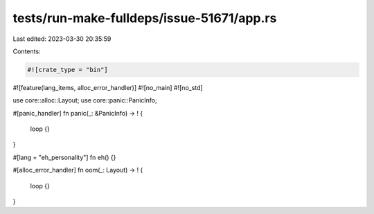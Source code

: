 tests/run-make-fulldeps/issue-51671/app.rs
==========================================

Last edited: 2023-03-30 20:35:59

Contents:

.. code-block:: rs

    #![crate_type = "bin"]
#![feature(lang_items, alloc_error_handler)]
#![no_main]
#![no_std]

use core::alloc::Layout;
use core::panic::PanicInfo;

#[panic_handler]
fn panic(_: &PanicInfo) -> ! {
    loop {}
}

#[lang = "eh_personality"]
fn eh() {}

#[alloc_error_handler]
fn oom(_: Layout) -> ! {
    loop {}
}


